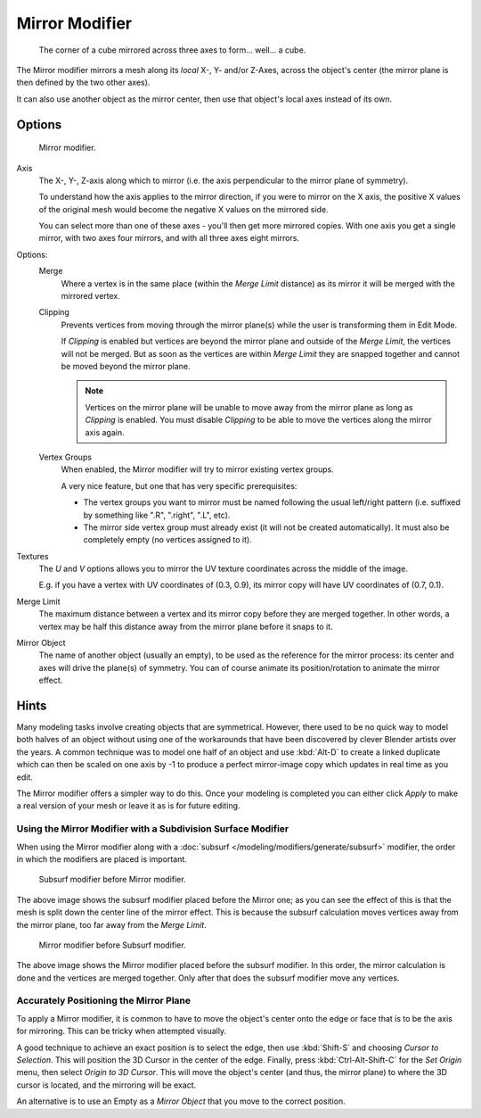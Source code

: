 
***************
Mirror Modifier
***************

.. figure:: /images/modifiers_mirror_example_cube.jpg
   :width: 350px

   The corner of a cube mirrored across three axes to form... well... a cube.


The Mirror modifier mirrors a mesh along its *local* X-, Y- and/or Z-Axes, across the object's center
(the mirror plane is then defined by the two other axes).

It can also use another object as the mirror center, then use that object's local axes instead of its own.


Options
=======

.. figure:: /images/modifiers_mirror.jpg

   Mirror modifier.


Axis
   The X-, Y-, Z-axis along which to mirror
   (i.e. the axis perpendicular to the mirror plane of symmetry).

   To understand how the axis applies to the mirror direction, if you were to mirror on the X axis,
   the positive X values of the original mesh would become the negative X values on the mirrored side.

   You can select more than one of these axes - you'll then get more mirrored copies.
   With one axis you get a single mirror, with two axes four mirrors, and with all three axes eight mirrors.

Options:
   Merge
      Where a vertex is in the same place (within the *Merge Limit* distance) as its mirror it will be
      merged with the mirrored vertex.

   Clipping
      Prevents vertices from moving through the mirror plane(s) while the user is transforming them in Edit Mode.

      If *Clipping* is enabled but vertices are beyond the mirror plane and outside of the
      *Merge Limit*, the vertices will not be merged. But as soon as the vertices are within
      *Merge Limit* they are snapped together and cannot be moved beyond the mirror plane.

      .. note::

         Vertices on the mirror plane will be unable to move away from the mirror plane
         as long as *Clipping* is enabled.
         You must disable *Clipping* to be able to move the vertices along the mirror axis again.

   Vertex Groups
      When enabled, the Mirror modifier will try to mirror existing vertex groups.

      A very nice feature, but one that has very specific prerequisites:

      - The vertex groups you want to mirror must be named following the usual left/right pattern
        (i.e. suffixed by something like ".R", ".right", ".L", etc).
      - The mirror side vertex group must already exist (it will not be created automatically).
        It must also be completely empty (no vertices assigned to it).

Textures
   The *U* and *V* options allows you to mirror the UV texture coordinates across the middle
   of the image.

   E.g. if you have a vertex with UV coordinates of (0.3, 0.9),
   its mirror copy will have UV coordinates of (0.7, 0.1).

Merge Limit
   The maximum distance between a vertex and its mirror copy before they are merged together.
   In other words, a vertex may be half this distance away from the mirror plane before it snaps to it.

Mirror Object
   The name of another object (usually an empty), to be used as the reference for the mirror process:
   its center and axes will drive the plane(s) of symmetry.
   You can of course animate its position/rotation to animate the mirror effect.


Hints
=====

Many modeling tasks involve creating objects that are symmetrical. However, there used to be
no quick way to model both halves of an object without using one of the workarounds that have
been discovered by clever Blender artists over the years. A common technique was to model one
half of an object and use :kbd:`Alt-D` to create a linked duplicate which can then be
scaled on one axis by -1 to produce a perfect mirror-image copy which updates in real time as you edit.

The Mirror modifier offers a simpler way to do this. Once your modeling is completed you can either
click *Apply* to make a real version of your mesh or leave it as is for future editing.


Using the Mirror Modifier with a Subdivision Surface Modifier
-------------------------------------------------------------

When using the Mirror modifier along with a :doc:`subsurf </modeling/modifiers/generate/subsurf>` modifier,
the order in which the modifiers are placed is important.


.. figure:: /images/modifier-mirror-subsurf2.jpg
   :width: 300px

   Subsurf modifier before Mirror modifier.


The above image shows the subsurf modifier placed before the Mirror one; as you
can see the effect of this is that the mesh is split down the center line of the mirror effect.
This is because the subsurf calculation moves vertices away from the mirror plane, too far away from the
*Merge Limit*.


.. figure:: /images/modifier-mirror-subsurf1.jpg
   :width: 300px

   Mirror modifier before Subsurf modifier.


The above image shows the Mirror modifier placed before the subsurf modifier.
In this order, the mirror calculation is done and the vertices are merged together.
Only after that does the subsurf modifier move any vertices.


Accurately Positioning the Mirror Plane
---------------------------------------

To apply a Mirror modifier, it is common to have to move the object's center onto
the edge or face that is to be the axis for mirroring.
This can be tricky when attempted visually.

A good technique to achieve an exact position is
to select the edge, then use :kbd:`Shift-S` and choosing *Cursor to Selection*.
This will position the 3D Cursor in the center of the edge.
Finally, press :kbd:`Ctrl-Alt-Shift-C` for the *Set Origin* menu,
then select *Origin to 3D Cursor*.
This will move the object's center (and thus, the mirror plane) to where the 3D cursor is located,
and the mirroring will be exact.

An alternative is to use an Empty as a *Mirror Object* that you move to the correct
position.

